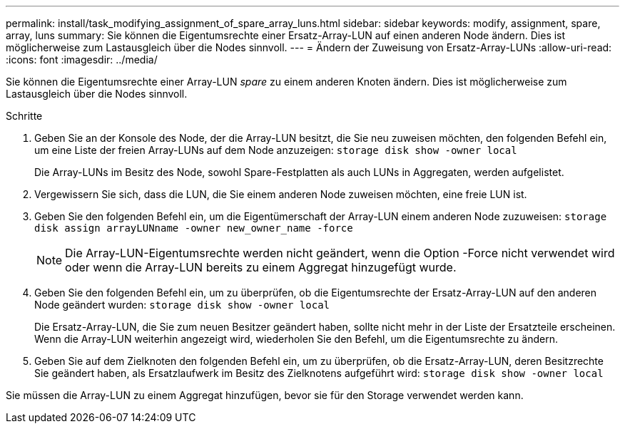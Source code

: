 ---
permalink: install/task_modifying_assignment_of_spare_array_luns.html 
sidebar: sidebar 
keywords: modify, assignment, spare, array, luns 
summary: Sie können die Eigentumsrechte einer Ersatz-Array-LUN auf einen anderen Node ändern. Dies ist möglicherweise zum Lastausgleich über die Nodes sinnvoll. 
---
= Ändern der Zuweisung von Ersatz-Array-LUNs
:allow-uri-read: 
:icons: font
:imagesdir: ../media/


[role="lead"]
Sie können die Eigentumsrechte einer Array-LUN _spare_ zu einem anderen Knoten ändern. Dies ist möglicherweise zum Lastausgleich über die Nodes sinnvoll.

.Schritte
. Geben Sie an der Konsole des Node, der die Array-LUN besitzt, die Sie neu zuweisen möchten, den folgenden Befehl ein, um eine Liste der freien Array-LUNs auf dem Node anzuzeigen: `storage disk show -owner local`
+
Die Array-LUNs im Besitz des Node, sowohl Spare-Festplatten als auch LUNs in Aggregaten, werden aufgelistet.

. Vergewissern Sie sich, dass die LUN, die Sie einem anderen Node zuweisen möchten, eine freie LUN ist.
. Geben Sie den folgenden Befehl ein, um die Eigentümerschaft der Array-LUN einem anderen Node zuzuweisen: `storage disk assign arrayLUNname -owner new_owner_name -force`
+
[NOTE]
====
Die Array-LUN-Eigentumsrechte werden nicht geändert, wenn die Option -Force nicht verwendet wird oder wenn die Array-LUN bereits zu einem Aggregat hinzugefügt wurde.

====
. Geben Sie den folgenden Befehl ein, um zu überprüfen, ob die Eigentumsrechte der Ersatz-Array-LUN auf den anderen Node geändert wurden: `storage disk show -owner local`
+
Die Ersatz-Array-LUN, die Sie zum neuen Besitzer geändert haben, sollte nicht mehr in der Liste der Ersatzteile erscheinen. Wenn die Array-LUN weiterhin angezeigt wird, wiederholen Sie den Befehl, um die Eigentumsrechte zu ändern.

. Geben Sie auf dem Zielknoten den folgenden Befehl ein, um zu überprüfen, ob die Ersatz-Array-LUN, deren Besitzrechte Sie geändert haben, als Ersatzlaufwerk im Besitz des Zielknotens aufgeführt wird: `storage disk show -owner local`


Sie müssen die Array-LUN zu einem Aggregat hinzufügen, bevor sie für den Storage verwendet werden kann.
